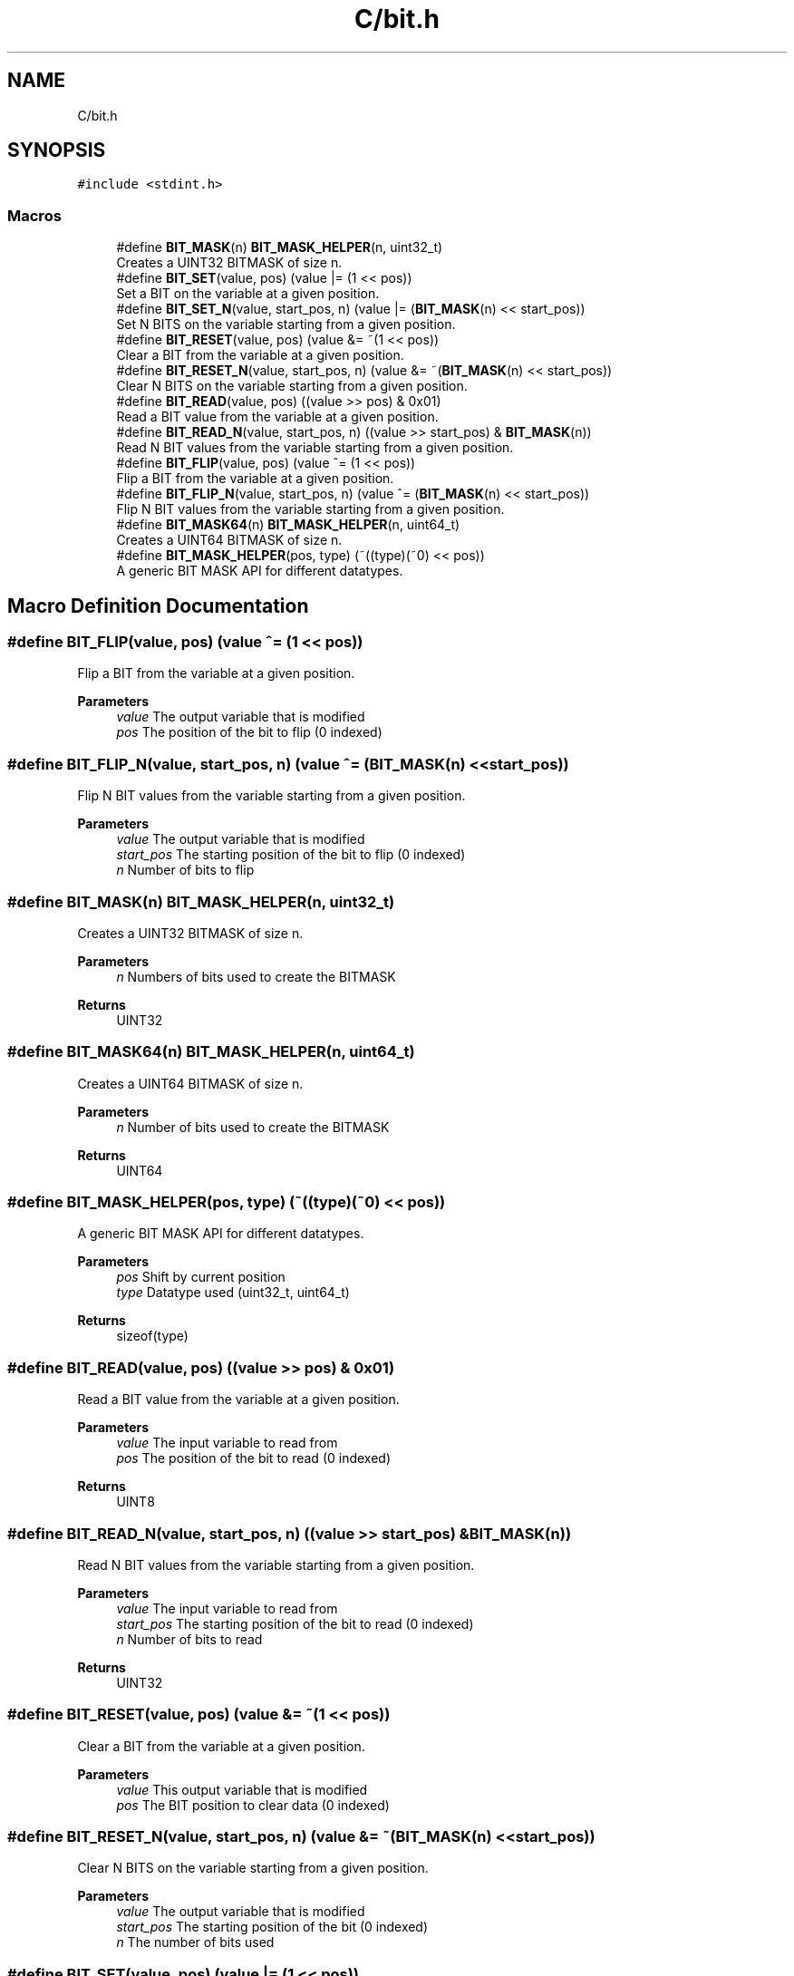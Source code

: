 .TH "C/bit.h" 3 "Tue Aug 11 2020" "Bit Manipulation" \" -*- nroff -*-
.ad l
.nh
.SH NAME
C/bit.h
.SH SYNOPSIS
.br
.PP
\fC#include <stdint\&.h>\fP
.br

.SS "Macros"

.in +1c
.ti -1c
.RI "#define \fBBIT_MASK\fP(n)   \fBBIT_MASK_HELPER\fP(n, uint32_t)"
.br
.RI "Creates a UINT32 BITMASK of size n\&. "
.ti -1c
.RI "#define \fBBIT_SET\fP(value,  pos)   (value |= (1 << pos))"
.br
.RI "Set a BIT on the variable at a given position\&. "
.ti -1c
.RI "#define \fBBIT_SET_N\fP(value,  start_pos,  n)   (value |= (\fBBIT_MASK\fP(n) << start_pos))"
.br
.RI "Set N BITS on the variable starting from a given position\&. "
.ti -1c
.RI "#define \fBBIT_RESET\fP(value,  pos)   (value &= ~(1 << pos))"
.br
.RI "Clear a BIT from the variable at a given position\&. "
.ti -1c
.RI "#define \fBBIT_RESET_N\fP(value,  start_pos,  n)   (value &= ~(\fBBIT_MASK\fP(n) << start_pos))"
.br
.RI "Clear N BITS on the variable starting from a given position\&. "
.ti -1c
.RI "#define \fBBIT_READ\fP(value,  pos)   ((value >> pos) & 0x01)"
.br
.RI "Read a BIT value from the variable at a given position\&. "
.ti -1c
.RI "#define \fBBIT_READ_N\fP(value,  start_pos,  n)   ((value >> start_pos) & \fBBIT_MASK\fP(n))"
.br
.RI "Read N BIT values from the variable starting from a given position\&. "
.ti -1c
.RI "#define \fBBIT_FLIP\fP(value,  pos)   (value ^= (1 << pos))"
.br
.RI "Flip a BIT from the variable at a given position\&. "
.ti -1c
.RI "#define \fBBIT_FLIP_N\fP(value,  start_pos,  n)   (value ^= (\fBBIT_MASK\fP(n) << start_pos))"
.br
.RI "Flip N BIT values from the variable starting from a given position\&. "
.ti -1c
.RI "#define \fBBIT_MASK64\fP(n)   \fBBIT_MASK_HELPER\fP(n, uint64_t)"
.br
.RI "Creates a UINT64 BITMASK of size n\&. "
.ti -1c
.RI "#define \fBBIT_MASK_HELPER\fP(pos,  type)   (~((type)(~0) << pos))"
.br
.RI "A generic BIT MASK API for different datatypes\&. "
.in -1c
.SH "Macro Definition Documentation"
.PP 
.SS "#define BIT_FLIP(value, pos)   (value ^= (1 << pos))"

.PP
Flip a BIT from the variable at a given position\&. 
.PP
\fBParameters\fP
.RS 4
\fIvalue\fP The output variable that is modified 
.br
\fIpos\fP The position of the bit to flip (0 indexed) 
.RE
.PP

.SS "#define BIT_FLIP_N(value, start_pos, n)   (value ^= (\fBBIT_MASK\fP(n) << start_pos))"

.PP
Flip N BIT values from the variable starting from a given position\&. 
.PP
\fBParameters\fP
.RS 4
\fIvalue\fP The output variable that is modified 
.br
\fIstart_pos\fP The starting position of the bit to flip (0 indexed) 
.br
\fIn\fP Number of bits to flip 
.RE
.PP

.SS "#define BIT_MASK(n)   \fBBIT_MASK_HELPER\fP(n, uint32_t)"

.PP
Creates a UINT32 BITMASK of size n\&. 
.PP
\fBParameters\fP
.RS 4
\fIn\fP Numbers of bits used to create the BITMASK 
.RE
.PP
\fBReturns\fP
.RS 4
UINT32 
.RE
.PP

.SS "#define BIT_MASK64(n)   \fBBIT_MASK_HELPER\fP(n, uint64_t)"

.PP
Creates a UINT64 BITMASK of size n\&. 
.PP
\fBParameters\fP
.RS 4
\fIn\fP Number of bits used to create the BITMASK 
.RE
.PP
\fBReturns\fP
.RS 4
UINT64 
.RE
.PP

.SS "#define BIT_MASK_HELPER(pos, type)   (~((type)(~0) << pos))"

.PP
A generic BIT MASK API for different datatypes\&. 
.PP
\fBParameters\fP
.RS 4
\fIpos\fP Shift by current position 
.br
\fItype\fP Datatype used (uint32_t, uint64_t) 
.RE
.PP
\fBReturns\fP
.RS 4
sizeof(type) 
.RE
.PP

.SS "#define BIT_READ(value, pos)   ((value >> pos) & 0x01)"

.PP
Read a BIT value from the variable at a given position\&. 
.PP
\fBParameters\fP
.RS 4
\fIvalue\fP The input variable to read from 
.br
\fIpos\fP The position of the bit to read (0 indexed) 
.RE
.PP
\fBReturns\fP
.RS 4
UINT8 
.RE
.PP

.SS "#define BIT_READ_N(value, start_pos, n)   ((value >> start_pos) & \fBBIT_MASK\fP(n))"

.PP
Read N BIT values from the variable starting from a given position\&. 
.PP
\fBParameters\fP
.RS 4
\fIvalue\fP The input variable to read from 
.br
\fIstart_pos\fP The starting position of the bit to read (0 indexed) 
.br
\fIn\fP Number of bits to read 
.RE
.PP
\fBReturns\fP
.RS 4
UINT32 
.RE
.PP

.SS "#define BIT_RESET(value, pos)   (value &= ~(1 << pos))"

.PP
Clear a BIT from the variable at a given position\&. 
.PP
\fBParameters\fP
.RS 4
\fIvalue\fP This output variable that is modified 
.br
\fIpos\fP The BIT position to clear data (0 indexed) 
.RE
.PP

.SS "#define BIT_RESET_N(value, start_pos, n)   (value &= ~(\fBBIT_MASK\fP(n) << start_pos))"

.PP
Clear N BITS on the variable starting from a given position\&. 
.PP
\fBParameters\fP
.RS 4
\fIvalue\fP The output variable that is modified 
.br
\fIstart_pos\fP The starting position of the bit (0 indexed) 
.br
\fIn\fP The number of bits used 
.RE
.PP

.SS "#define BIT_SET(value, pos)   (value |= (1 << pos))"

.PP
Set a BIT on the variable at a given position\&. 
.PP
\fBParameters\fP
.RS 4
\fIvalue\fP The output variable that is modified 
.br
\fIpos\fP The BIT position to set data (0 indexed) 
.RE
.PP

.SS "#define BIT_SET_N(value, start_pos, n)   (value |= (\fBBIT_MASK\fP(n) << start_pos))"

.PP
Set N BITS on the variable starting from a given position\&. 
.PP
\fBParameters\fP
.RS 4
\fIvalue\fP The output variable that is modified 
.br
\fIstart_pos\fP The starting position of the bit (0 indexed) 
.br
\fIn\fP The number of bits used 
.RE
.PP

.SH "Author"
.PP 
Generated automatically by Doxygen for Bit Manipulation from the source code\&.
